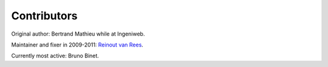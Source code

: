 Contributors
============

Original author: Bertrand Mathieu while at Ingeniweb.

Maintainer and fixer in 2009-2011: `Reinout van Rees
<http://reinout.vanrees.org>`_.

Currently most active: Bruno Binet.
